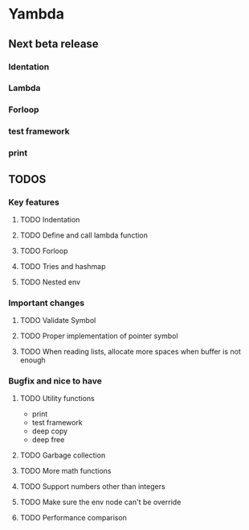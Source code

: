 * Yambda

** Next beta release

*** Identation
*** Lambda
*** Forloop
*** test framework
*** print


** TODOS

*** Key features

**** TODO Indentation
**** TODO Define and call lambda function
**** TODO Forloop
**** TODO Tries and hashmap
**** TODO Nested env

*** Important changes
**** TODO Validate Symbol
**** TODO Proper implementation of pointer symbol
**** TODO When reading lists, allocate more spaces when buffer is not enough

*** Bugfix and nice to have

**** TODO Utility functions
     - print
     - test framework
     - deep copy
     - deep free

**** TODO Garbage collection

**** TODO More math functions

**** TODO Support numbers other than integers

**** TODO Make sure the env node can't be override

**** TODO Performance comparison
